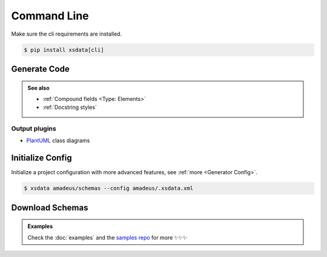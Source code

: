 ============
Command Line
============


Make sure the cli requirements are installed.

.. code-block:: console

    $ pip install xsdata[cli]


.. command-output:: xsdata --help


Generate Code
=============

.. command-output:: xsdata generate --help

.. admonition:: See also
    :class: hint

    - :ref:`Compound fields <Type: Elements>`
    - :ref:`Docstring styles`



.. code-block:: console
    :caption: Scan directory for xsd, wsdl, xml files

    $ xsdata amadeus/schemas --package amadeus.models


.. code-block:: console
    :caption: Convert a local schema

    $ xsdata air_v48_0/AirReqRsp.xsd rail_v48_0/RailReqRsp.xsd --package travelport.models


.. code-block:: console
    :caption: Convert a remote schema

    $ xsdata http://www.gstatic.com/localfeed/local_feed.xsd --package feeds --print

.. code-block:: console
    :caption: Convert a remote xml file

    $ xsdata https://musicbrainz.org/ws/2/artist/1f9df192-a621-4f54-8850-2c5373b7eac9 --print


Output plugins
--------------

- `PlantUML <https://github.com/tefra/xsdata-plantuml>`_ class diagrams


Initialize Config
=================

Initialize a project configuration with more advanced features, see
:ref:`more <Generator Config>`.

.. command-output:: xsdata init-config --help

.. code-block:: console

    $ xsdata amadeus/schemas --config amadeus/.xsdata.xml


Download Schemas
================

.. command-output:: xsdata download --help

.. admonition:: Examples
    :class: hint

    Check the :doc:`examples` and the `samples repo <https://github.com/tefra/xsdata-samples>`_ for more ✨✨✨
